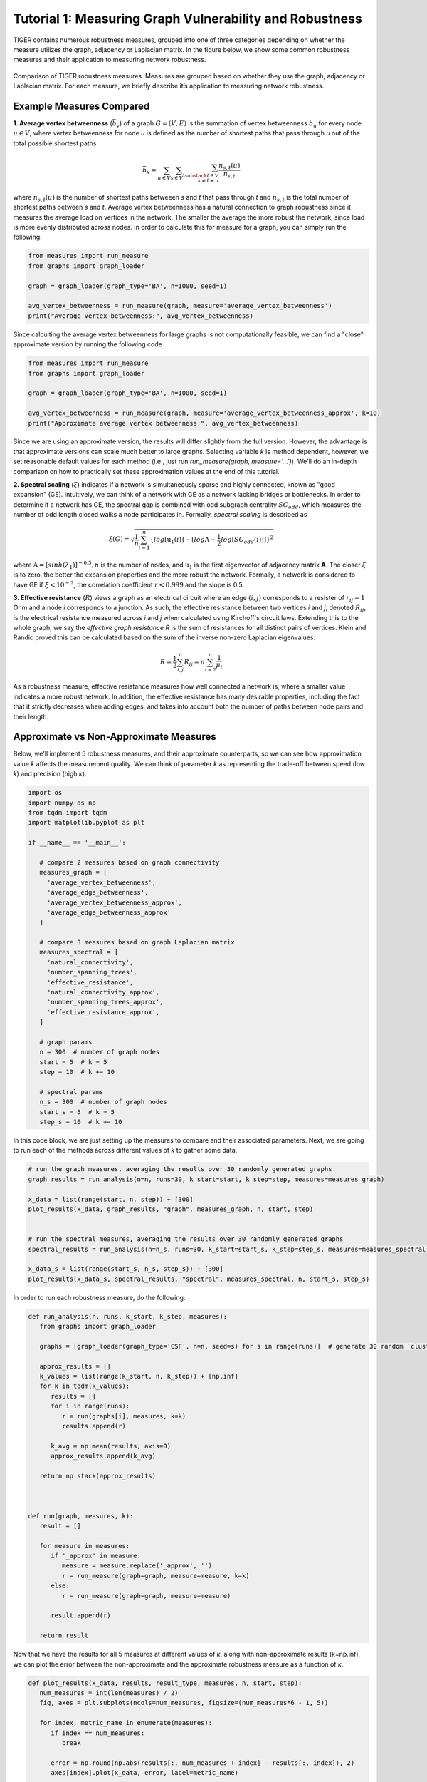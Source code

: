 Tutorial 1: Measuring Graph Vulnerability and Robustness
********************************************************
TIGER contains numerous robustness measures, grouped into one of three categories depending on whether the measure utilizes the graph, adjacency or Laplacian matrix. In the figure below, we show some common robustness measures and their application to measuring network robustness.

.. _fig-coordsys-rect:

.. figure:: ../../../images/robustness_measures.jpg
   :width: 100 %
   :align: center
       
   Comparison of TIGER robustness measures. Measures are grouped based on whether they use the graph, adjacency or Laplacian matrix. For each measure, we briefly describe it’s application to measuring network robustness.

Example Measures Compared
-------------------------

**1. Average vertex betweenness** (:math:`\bar{b}_v`) of a graph :math:`G=(V, E)` is the summation of vertex betweenness :math:`b_u` for every node :math:`u \in V`, where vertex betweenness for node *u* is defined as the number of shortest paths that pass through *u* out of the total possible shortest paths

.. math:: \bar{b}_v = \sum_{u\in V}\sum_{s\in V}\sum_{\substack{t\in V \\ s\neq t\neq u}} \frac{n_{s,t}(u)}{n_{s,t}}


where :math:`n_{s, t}(u)` is the number of shortest paths betweeen *s* and *t* that pass through *t* and :math:`n_{s, t}` is the total number of shortest paths between *s* and *t*. Average vertex betweenness has a natural connection to graph robustness since it measures the average load on vertices in the network. The smaller the average the more robust the network, since load is more evenly distributed across nodes. In order to calculate this for measure for a graph, you can simply run the following:

.. code-block:: python
   :name: average-vertex-example

   from measures import run_measure
   from graphs import graph_loader

   graph = graph_loader(graph_type='BA', n=1000, seed=1)

   avg_vertex_betweenness = run_measure(graph, measure='average_vertex_betweenness')
   print("Average vertex betweenness:", avg_vertex_betweenness)


Since calculting the average vertex betweenness for large graphs is not computationally feasible, we can find a "close" approximate version by running the following code


.. code-block:: python
   :name: average-vertex-approx-example

   from measures import run_measure
   from graphs import graph_loader

   graph = graph_loader(graph_type='BA', n=1000, seed=1)
            
   avg_vertex_betweenness = run_measure(graph, measure='average_vertex_betweenness_approx', k=10)
   print("Approximate average vertex betweenness:", avg_vertex_betweenness)

Since we are using an approximate version, the results will differ slightly from the full version. However, the advantage is that approximate versions can scale much better to large graphs. Selecting variable *k* is method dependent, however, we set reasonable default values for each method (i.e., just run *run_measure(graph, measure='...')*). We'll do an in-depth comparison on how to practically set these approximation values at the end of this tutorial.



**2. Spectral scaling** (:math:`\xi`) indicates if a network is simultaneously sparse and highly connected, known as "good expansion" (GE). Intuitively, we can think of a network with GE as a network lacking bridges or bottlenecks. In order to determine if a network has GE, the spectral gap is combined with odd subgraph centrality :math:`SC_{odd}`, which measures the number of odd length closed walks a node participates in. Formally, *spectral scaling* is described as

.. math:: \xi(G) = \sqrt{\frac{1}{n} \sum_{i=1}^{n} \{log[\textbf{u}_1(i)] - [log\textbf{A} + \frac{1}{2} log[SC_{odd}(i)]] \}^2 }

where :math:`\textbf{A} = [sinh(\lambda_1)]^{-0.5}, n` is the number of nodes, and :math:`\textbf{u}_1` is the first eigenvector of adjacency matrix **A**. The closer :math:`\xi` is to zero, the better the expansion properties and the more robust the network. Formally, a network is considered to have GE if :math:`\xi < 10^{-2}`, the correlation coefficient :math:`r < 0.999` and the slope is 0.5.

**3. Effective resistance** (:math:`R`) views a graph as an electrical circuit where an edge :math:`(i, j)` corresponds to a resister of :math:`r_{ij} = 1` Ohm and a node *i* corresponds to a junction.
As such, the effective resistance between two vertices *i* and *j*, denoted :math:`R_{ij}`, is the electrical resistance measured across *i* and *j* when calculated using Kirchoff's circuit laws.
Extending this to the whole graph, we say the *effective graph resistance* *R* is the sum of resistances for all distinct pairs of vertices. Klein and Randic proved this can be calculated based on the sum of the inverse non-zero Laplacian eigenvalues:


.. math:: R = \frac{1}{2}\sum_{i, j}^{n} R_{ij} = n\sum_{i=2}^{n} \frac{1}{\mu_i}

As a robustness measure, effective resistance measures how well connected a network is, where a smaller value indicates a more robust network. In addition, the effective resistance has many desirable properties, including the fact that it strictly decreases when adding edges, and takes into account both the number of paths between node pairs and their length. 


Approximate vs Non-Approximate Measures
---------------------------------------
Below, we'll implement 5 robustness measures, and their approximate counterparts, so we can see how approximation value *k* affects the measurement quality. We can think of parameter *k* as representing the trade-off between speed (low *k*) and precision (high *k*).


.. code-block:: python
   :name: measure-comparison

   import os
   import numpy as np
   from tqdm import tqdm
   import matplotlib.pyplot as plt

   if __name__ == '__main__':
      
      # compare 2 measures based on graph connectivity
      measures_graph = [
        'average_vertex_betweenness',
        'average_edge_betweenness',
        'average_vertex_betweenness_approx',
        'average_edge_betweenness_approx'
      ]

      # compare 3 measures based on graph Laplacian matrix
      measures_spectral = [
        'natural_connectivity',
        'number_spanning_trees',
        'effective_resistance',
        'natural_connectivity_approx',
        'number_spanning_trees_approx',
        'effective_resistance_approx',
      ]

      # graph params
      n = 300  # number of graph nodes
      start = 5  # k = 5
      step = 10  # k += 10

      # spectral params
      n_s = 300  # number of graph nodes
      start_s = 5  # k = 5
      step_s = 10  # k += 10

In this code block, we are just setting up the measures to compare and their associated parameters. Next, we are going to run each of the methods across different values of *k* to gather some data.

.. code-block:: python
   :name: measure-comparison-2
   
   # run the graph measures, averaging the results over 30 randomly generated graphs
   graph_results = run_analysis(n=n, runs=30, k_start=start, k_step=step, measures=measures_graph)

   x_data = list(range(start, n, step)) + [300]
   plot_results(x_data, graph_results, "graph", measures_graph, n, start, step)


   # run the spectral measures, averaging the results over 30 randomly generated graphs
   spectral_results = run_analysis(n=n_s, runs=30, k_start=start_s, k_step=step_s, measures=measures_spectral)
   
   x_data_s = list(range(start_s, n_s, step_s)) + [300]
   plot_results(x_data_s, spectral_results, "spectral", measures_spectral, n, start_s, step_s)


In order to run each robustness measure, do the following:

.. code-block:: python
   :name: measure-comparison-3

   def run_analysis(n, runs, k_start, k_step, measures):
      from graphs import graph_loader

      graphs = [graph_loader(graph_type='CSF', n=n, seed=s) for s in range(runs)]  # generate 30 random `clustered scale free` graphs

      approx_results = []
      k_values = list(range(k_start, n, k_step)) + [np.inf] 
      for k in tqdm(k_values):
         results = []
         for i in range(runs):
            r = run(graphs[i], measures, k=k)
            results.append(r)

         k_avg = np.mean(results, axis=0)
         approx_results.append(k_avg)

      return np.stack(approx_results)



   def run(graph, measures, k):
      result = []

      for measure in measures:
         if '_approx' in measure:
            measure = measure.replace('_approx', '')
            r = run_measure(graph=graph, measure=measure, k=k)
         else:
            r = run_measure(graph=graph, measure=measure)

         result.append(r)

      return result

Now that we have the results for all 5 measures at different values of *k*, along with non-approximate results (k=np.inf), we can plot the error between the non-approximate and the approximate robustness measure as a function of *k*.

.. code-block:: python
   :name: measure-comparsion-4


   def plot_results(x_data, results, result_type, measures, n, start, step):
      num_measures = int(len(measures) / 2)
      fig, axes = plt.subplots(ncols=num_measures, figsize=(num_measures*6 - 1, 5))

      for index, metric_name in enumerate(measures):
         if index == num_measures:
            break

         error = np.round(np.abs(results[:, num_measures + index] - results[:, index]), 2)
         axes[index].plot(x_data, error, label=metric_name)

         axes[index].set_title(metric_name)
         axes[index].set_xlabel('k')
         axes[index].set_ylabel('Error')

         if metric_name == 'number_spanning_trees':
            axes[index].set_yscale('log')

     plt.legend(loc="upper right")

     save_dir = os.getcwd() + '/plots/'
     os.makedirs(save_dir, exist_ok=True)
     plt.savefig(save_dir + 'approximation_{}_n={},start={},step={}.pdf'.format(result_type, n, start, step))
     plt.show()


.. _fig-coordsys-rect:

.. figure:: ../../../images/measurement-comparison.jpg
   :width: 100 %
   :align: center

   Error of 5 fast, approximate robustness measures supported by TIGER. Parameter *k* represents the trade-off between speed (low *k*) and precision (high *k*). To measure approximation efficacy, we vary :math:`r\in [5, 300]` in increments of 10 and measure the error between the approximate and original measure averaged over 30 runs on a clustered scale-free graph with 300 nodes.


